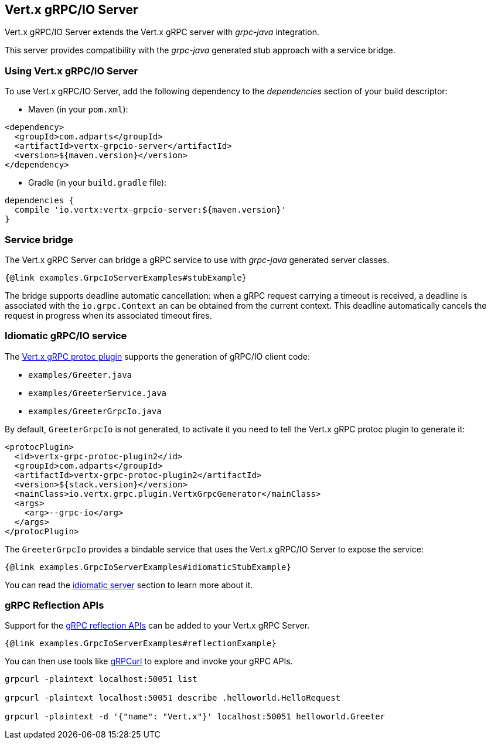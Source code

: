 == Vert.x gRPC/IO Server

Vert.x gRPC/IO Server extends the Vert.x gRPC server with _grpc-java_ integration.

This server provides compatibility with the _grpc-java_ generated stub approach with a service bridge.

=== Using Vert.x gRPC/IO Server

To use Vert.x gRPC/IO Server, add the following dependency to the _dependencies_ section of your build descriptor:

* Maven (in your `pom.xml`):

[source,xml,subs="+attributes"]
----
<dependency>
  <groupId>com.adparts</groupId>
  <artifactId>vertx-grpcio-server</artifactId>
  <version>${maven.version}</version>
</dependency>
----

* Gradle (in your `build.gradle` file):

[source,groovy,subs="+attributes"]
----
dependencies {
  compile 'io.vertx:vertx-grpcio-server:${maven.version}'
}
----

=== Service bridge

The Vert.x gRPC Server can bridge a gRPC service to use with _grpc-java_ generated server classes.

[source,java]
----
{@link examples.GrpcIoServerExamples#stubExample}
----

The bridge supports deadline automatic cancellation: when a gRPC request carrying a timeout is received, a deadline is associated with the `io.grpc.Context` an can be obtained from the current context. This deadline automatically cancels the request in progress when its associated timeout fires.

=== Idiomatic gRPC/IO service

The <<vertx-grpc-protoc-plugin,Vert.x gRPC protoc plugin>> supports the generation of gRPC/IO client code:

- `examples/Greeter.java`
- `examples/GreeterService.java`
- `examples/GreeterGrpcIo.java`

By default, `GreeterGrpcIo` is not generated, to activate it you need to tell the Vert.x gRPC protoc plugin to generate it:

[source,xml]
----
<protocPlugin>
  <id>vertx-grpc-protoc-plugin2</id>
  <groupId>com.adparts</groupId>
  <artifactId>vertx-grpc-protoc-plugin2</artifactId>
  <version>${stack.version}</version>
  <mainClass>io.vertx.grpc.plugin.VertxGrpcGenerator</mainClass>
  <args>
    <arg>--grpc-io</arg>
  </args>
</protocPlugin>
----

The `GreeterGrpcIo` provides a bindable service that uses the Vert.x gRPC/IO Server to expose the service:

[source,java]
----
{@link examples.GrpcIoServerExamples#idiomaticStubExample}
----

You can read the <<idiomatic-server, idiomatic server>> section to learn more about it.

=== gRPC Reflection APIs

Support for the https://grpc.io/docs/guides/reflection/[gRPC reflection APIs] can be added to your Vert.x gRPC Server.

[source,java]
----
{@link examples.GrpcIoServerExamples#reflectionExample}
----

You can then use tools like https://github.com/fullstorydev/grpcurl[gRPCurl] to explore and invoke your gRPC APIs.

[source,bash]
----
grpcurl -plaintext localhost:50051 list

grpcurl -plaintext localhost:50051 describe .helloworld.HelloRequest

grpcurl -plaintext -d '{"name": "Vert.x"}' localhost:50051 helloworld.Greeter
----
